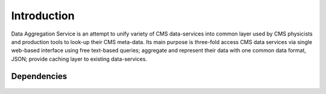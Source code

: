 Introduction
============

Data Aggregation Service is an attempt to unify variety of 
CMS data-services into common layer used by CMS physicists 
and production tools to look-up their CMS meta-data. Its main 
purpose is three-fold access CMS data services via single 
web-based interface using free text-based queries;
aggregate and represent their data with one common data format, JSON;
provide caching layer to existing data-services.

Dependencies
------------

.. figure::  _images/das_dependencies.png
   :align:   center

